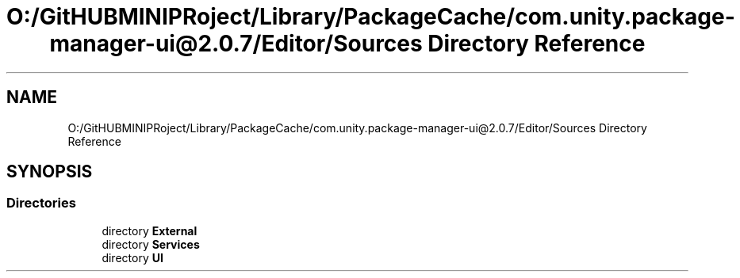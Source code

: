 .TH "O:/GitHUBMINIPRoject/Library/PackageCache/com.unity.package-manager-ui@2.0.7/Editor/Sources Directory Reference" 3 "Sat Jul 20 2019" "Version https://github.com/Saurabhbagh/Multi-User-VR-Viewer--10th-July/" "Multi User Vr Viewer" \" -*- nroff -*-
.ad l
.nh
.SH NAME
O:/GitHUBMINIPRoject/Library/PackageCache/com.unity.package-manager-ui@2.0.7/Editor/Sources Directory Reference
.SH SYNOPSIS
.br
.PP
.SS "Directories"

.in +1c
.ti -1c
.RI "directory \fBExternal\fP"
.br
.ti -1c
.RI "directory \fBServices\fP"
.br
.ti -1c
.RI "directory \fBUI\fP"
.br
.in -1c
